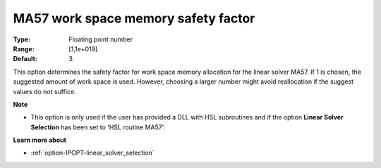 

.. _option-IPOPT-ma57_work_space_memory_safety_factor:


MA57 work space memory safety factor
====================================



:Type:	Floating point number	
:Range:	[1,1e+019]	
:Default:	3	



This option determines the safety factor for work space memory allocation for the linear solver MA57. If 1 is chosen, the suggested amount of work space is used. However, choosing a larger number might avoid reallocation if the suggest values do not suffice. 



**Note** 

*	This option is only used if the user has provided a DLL with HSL subroutines and if the option **Linear Solver Selection**  has been set to 'HSL routine MA57'. 




**Learn more about** 

*	:ref:`option-IPOPT-linear_solver_selection` 
